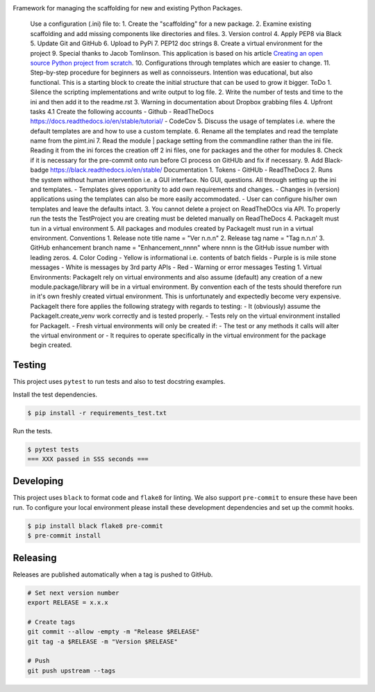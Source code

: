 .. image:: https://img.shields.io/pypi/status/PackageIt
    :alt: PyPI - Status

.. image:: https://img.shields.io/pypi/wheel/PackageIt
    :alt: PyPI - Wheel

.. image:: https://img.shields.io/pypi/pyversions/PackageIt
    :alt: PyPI - Python Version

.. image:: https://img.shields.io/github/v/release/hendrikdutoit/PackageIt
    :alt: GitHub release (latest by date)

.. image:: https://img.shields.io/github/license/hendrikdutoit/PackageIt
    :alt: License

.. image:: https://img.shields.io/github/issues-raw/hendrikdutoit/PackageIt
    :alt: GitHub issues

.. image:: https://img.shields.io/pypi/dm/PackageIt
    :alt: PyPI - Downloads

.. image:: https://img.shields.io/github/search/hendrikdutoit/PackageIt/GitHub
    :alt: GitHub Searches

.. image:: https://img.shields.io/codecov/c/gh/hendrikdutoit/PackageIt
    :alt: CodeCov
    :target: https://app.codecov.io/gh/hendrikdutoit/PackageIt

.. image:: https://img.shields.io/github/workflow/status/hendrikdutoit/PackageIt/Pre-Commit
    :alt: GitHub Actions - Pre-Commit
    :target: https://github.com/hendrikdutoit/PackageIt/actions/workflows/pre-commit.yaml

.. image:: https://img.shields.io/github/workflow/status/hendrikdutoit/PackageIt/CI
    :alt: GitHub Actions - CI
    :target: https://github.com/hendrikdutoit/PackageIt/actions/workflows/ci.yaml

.. image:: https://img.shields.io/pypi/v/PackageIt
    :alt: PyPi

Framework for managing the scaffolding for new and existing Python Packages.

    Use a configuration (.ini) file to: 1. Create the "scaffolding" for a new package. 2. Examine existing scaffolding and add missing components like directories and files. 3. Version control 4. Apply PEP8 via Black 5. Update Git and GitHub 6. Upload to PyPi 7. PEP12 doc strings 8. Create a virtual environment for the project 9. Special thanks to Jacob Tomlinson. This application is based on his article `Creating an open source Python project from scratch <https://jacobtomlinson.dev/series/creating-an-open-source-python-project-from-scratch/>`_. 10. Configurations through templates which are easier to change. 11. Step-by-step procedure for beginners as well as connoisseurs. Intention was educational, but also functional. This is a starting block to create the initial structure that can be used to grow it bigger. ToDo 1. Silence the scripting implementations and write output to log file. 2. Write the number of tests and time to the ini and then add it to the readme.rst 3. Warning in documentation about Dropbox grabbing files 4. Upfront tasks 4.1 Create the following accounts - Github - ReadTheDocs https://docs.readthedocs.io/en/stable/tutorial/ - CodeCov 5. Discuss the usage of templates i.e. where the default templates are and how to use a custom template. 6. Rename all the templates and read the template name from the pimt.ini 7. Read the module | package setting from the commandline rather than the ini file. Reading it from the ini forces the creation off 2 ini files, one for packages and the other for modules 8. Check if it is necessary for the pre-commit onto run before CI process on GitHUb and fix if necessary. 9. Add Black-badge https://black.readthedocs.io/en/stable/ Documentation 1. Tokens - GitHUb - ReadTheDocs 2. Runs the system without human intervention i.e. a GUI interface. No GUI, questions. All through setting up the ini and templates. - Templates gives opportunity to add own requirements and changes. - Changes in (version) applications using the templates can also be more easily accommodated. - User can configure his/her own templates and leave the defaults intact. 3. You cannot delete a project on ReadTheDOcs via API. To properly run the tests the TestProject you are creating must be deleted manually on ReadTheDocs 4. PackageIt must tun in a virtual environment 5. All packages and modules created by PackageIt must run in a virtual environment. Conventions 1. Release note title name = "Ver n.n.n" 2. Release tag name = "Tag n.n.n' 3. GitHub enhancement branch name = "Enhancement_nnnn" where nnnn is the GitHub issue number with leading zeros. 4. Color Coding - Yellow is informational i.e. contents of batch fields - Purple is is mile stone messages - White is messages by 3rd party APIs - Red - Warning or error messages Testing 1. Virtual Environments: PackageIt rely on virtual environments and also assume (default) any creation of a new module.package/library will be in a virtual environment. By convention each of the tests should therefore run in it's own freshly created virtual environment. This is unfortunately and expectedly become very expensive. PackageIt there fore applies the following strategy with regards to testing: - It (obviously) assume the PackageIt.create_venv work correctly and is tested properly. - Tests rely on the virtual environment installed for PackageIt. - Fresh virtual environments will only be created if: - The test or any methods it calls will alter the virtual environment or - It requires to operate specifically in the virtual environment for the package begin created.

=======
Testing
=======

This project uses ``pytest`` to run tests and also to test docstring examples.

Install the test dependencies.

.. code-block:: bash

    $ pip install -r requirements_test.txt

Run the tests.

.. code-block:: bash

    $ pytest tests
    === XXX passed in SSS seconds ===

==========
Developing
==========

This project uses ``black`` to format code and ``flake8`` for linting. We also support ``pre-commit`` to ensure these have been run. To configure your local environment please install these development dependencies and set up the commit hooks.

.. code-block:: bash

    $ pip install black flake8 pre-commit
    $ pre-commit install

=========
Releasing
=========

Releases are published automatically when a tag is pushed to GitHub.

.. code-block:: bash

    # Set next version number
    export RELEASE = x.x.x
    
    # Create tags
    git commit --allow -empty -m "Release $RELEASE"
    git tag -a $RELEASE -m "Version $RELEASE"
    
    # Push
    git push upstream --tags

